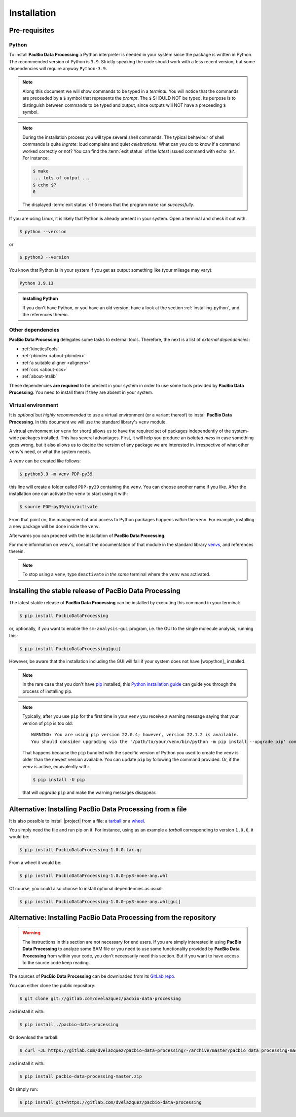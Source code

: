 .. highlight:: shell

.. _installation:

Installation
============


Pre-requisites
--------------

Python
^^^^^^

To install **PacBio Data Processing** a Python interpreter is needed
in your system since the package is written in Python. The recommended
version of Python is ``3.9``. Strictly speaking the code should work
with a less recent version, but some dependencies will require anyway
``Python-3.9``.

.. note::

   Along this document we will show commands to be typed in a *terminal*.
   You will notice that the commands are preceeded by a ``$`` symbol
   that represents the *prompt*. The ``$`` SHOULD NOT be typed. Its
   purpose is to distinguish between commands to be typed and output,
   since outputs will NOT have a preceeding ``$`` symbol.

.. note::

   During the installation process you will type several shell commands. The
   typical behaviour of shell commands is quite *ingrate*: loud complains
   and quiet *celebrations*. What can you do to know if a command worked
   correctly or not? You can find the :term:`exit status` of the *latest*
   issued command with ``echo $?``. For instance:

   .. code-block:: console

      $ make
      ... lots of output ...
      $ echo $?
      0

   The displayed :term:`exit status` of ``0`` means that the program
   ``make`` ran  *successfully*.
      
If you are using Linux, it is likely that Python is
already present in your system. Open a terminal and check it out with:

.. code-block:: console

    $ python --version

or

.. code-block:: console

    $ python3 --version

You know that Python is in your system if you get as output something
like (your mileage may vary):

.. code-block:: console

    Python 3.9.13

.. admonition:: Installing Python

    If you don't have Python, or you have an old version, have a look at
    the section :ref:`installing-python`, and the references therein.


.. _other-dependencies:

Other dependencies
^^^^^^^^^^^^^^^^^^

**PacBio Data Processing** delegates some tasks to external tools.
Therefore, the next is a list of *external dependencies*:

- :ref:`kineticsTools`
- :ref:`pbindex <about-pbindex>`
- :ref:`a suitable aligner <aligners>`
- :ref:`ccs <about-ccs>`
- :ref:`about-htslib`

These dependencies **are required** to be present in your system in order
to use some tools provided by **PacBio Data Processing**. You need to
install them if they are absent in your system.


.. _virtual environments:

Virtual environment
^^^^^^^^^^^^^^^^^^^

It is *optional* but *highly recommended* to use a virtual environment
(or a variant thereof) to install **PacBio Data Processing**. In this
document we will use the standard library's ``venv`` module.

A virtual environment (or ``venv`` for short) allows us to have
the required set of packages independently of the system-wide packages
installed. This has several advantages. First, it will help you produce an
*isolated mess* in case something goes wrong, but it also allows us to
decide the version of any package we are interested in. irrespective
of what other ``venv``'s need, or what the system needs.

A ``venv`` can be created like follows:

.. code-block:: console

    $ python3.9 -m venv PDP-py39

this line will create a folder called ``PDP-py39`` containing the ``venv``.
You can choose another name if you like.
After the installation one can activate the ``venv`` to start using it with:

.. code-block:: console

    $ source PDP-py39/bin/activate

From that point on, the management of and access to Python packages 
happens *within* the ``venv``. For example, installing a new package
will be done inside the ``venv``.

Afterwards you can proceed with the installation of
**PacBio Data Processing**.

For more information on ``venv``'s, consult the documentation of that module
in the standard library `venvs`_, and references therein.

.. note::

   To stop using a ``venv``, type ``deactivate`` *in the same*
   terminal where the ``venv`` was activated.

.. _venvs: https://docs.python.org/3/library/venv.html


Installing the stable release of PacBio Data Processing
-------------------------------------------------------

The latest stable release of **PacBio Data Processing** can be installed
by executing this command in your terminal:

.. code-block:: console

    $ pip install PacbioDataProcessing

or, optionally, if you want to enable the ``sm-analysis-gui`` program,
i.e. the GUI to the single molecule analysis, running this:

.. code-block:: console

    $ pip install PacbioDataProcessing[gui]

However, be aware that the installation including the GUI will fail if
your system does not have [wxpython]_ installed.

.. note::

   In the rare case that you don't have `pip`_ installed, this
   `Python installation guide`_ can guide you through the process of
   installing pip.

.. note::

   Typically, after you use ``pip`` for the first time in your ``venv``
   you receive a warning message saying that your version of ``pip`` is too
   old::

     WARNING: You are using pip version 22.0.4; however, version 22.1.2 is available.
     You should consider upgrading via the '/path/to/your/venv/bin/python -m pip install --upgrade pip' command.

   That happens because the ``pip`` bundled with the specific version of Python
   you used to create the ``venv`` is older than the newest version available.
   You can update ``pip`` by following the command provided. Or, if the ``venv``
   is active, equivalently with:

   .. code-block:: console

      $ pip install -U pip

   that will *upgrade* ``pip`` and make the warning messages disappear.

.. _pip: https://pip.pypa.io
.. _Python installation guide: http://docs.python-guide.org/en/latest/starting/installation/


Alternative: Installing PacBio Data Processing from a file
----------------------------------------------------------

It is also possible to install |project| from  a file: a
`tarball <https://en.wikipedia.org/wiki/Tar_(computing)>`_ or
a `wheel <https://pythonwheels.com/>`_.

You simply need the file and run pip on it. For instance, using as an example
a *tarball* corresponding to version ``1.0.0``, it would be:

.. code-block:: console

   $ pip install PacbioDataProcessing-1.0.0.tar.gz

From a wheel it would be:

.. code-block:: console

   $ pip install PacbioDataProcessing-1.0.0-py3-none-any.whl

Of course, you could also choose to install optional dependencies as usual:

.. code-block:: console

   $ pip install PacbioDataProcessing-1.0.0-py3-none-any.whl[gui]


Alternative: Installing PacBio Data Processing from the repository
------------------------------------------------------------------

.. warning::
   The instructions in this section are not necessary for
   end users. If you are simply interested in using
   **PacBio Data Processing** to analyze some BAM file
   or you need to use some functionality provided by
   **PacBio Data Processing** from within your code,
   you don't necessarily need this section.
   But if you want to have access to the source
   code keep reading.

The sources of **PacBio Data Processing** can be downloaded from its `GitLab repo`_.

You can either clone the public repository:

.. code-block:: console

    $ git clone git://gitlab.com/dvelazquez/pacbio-data-processing

and install it with:

.. code-block:: console

    $ pip install ./pacbio-data-processing


**Or** download the tarball:

.. code-block:: console

    $ curl -JL https://gitlab.com/dvelazquez/pacbio-data-processing/-/archive/master/pacbio_data_processing-master.zip  --output pacbio-data-processing-master.zip

and install it with:

.. code-block:: console

    $ pip install pacbio-data-processing-master.zip

**Or** simply run:

.. code-block:: console

   $ pip install git+https://gitlab.com/dvelazquez/pacbio-data-processing


.. _GitLab repo: https://gitlab.com/dvelazquez/pacbio-data-processing

